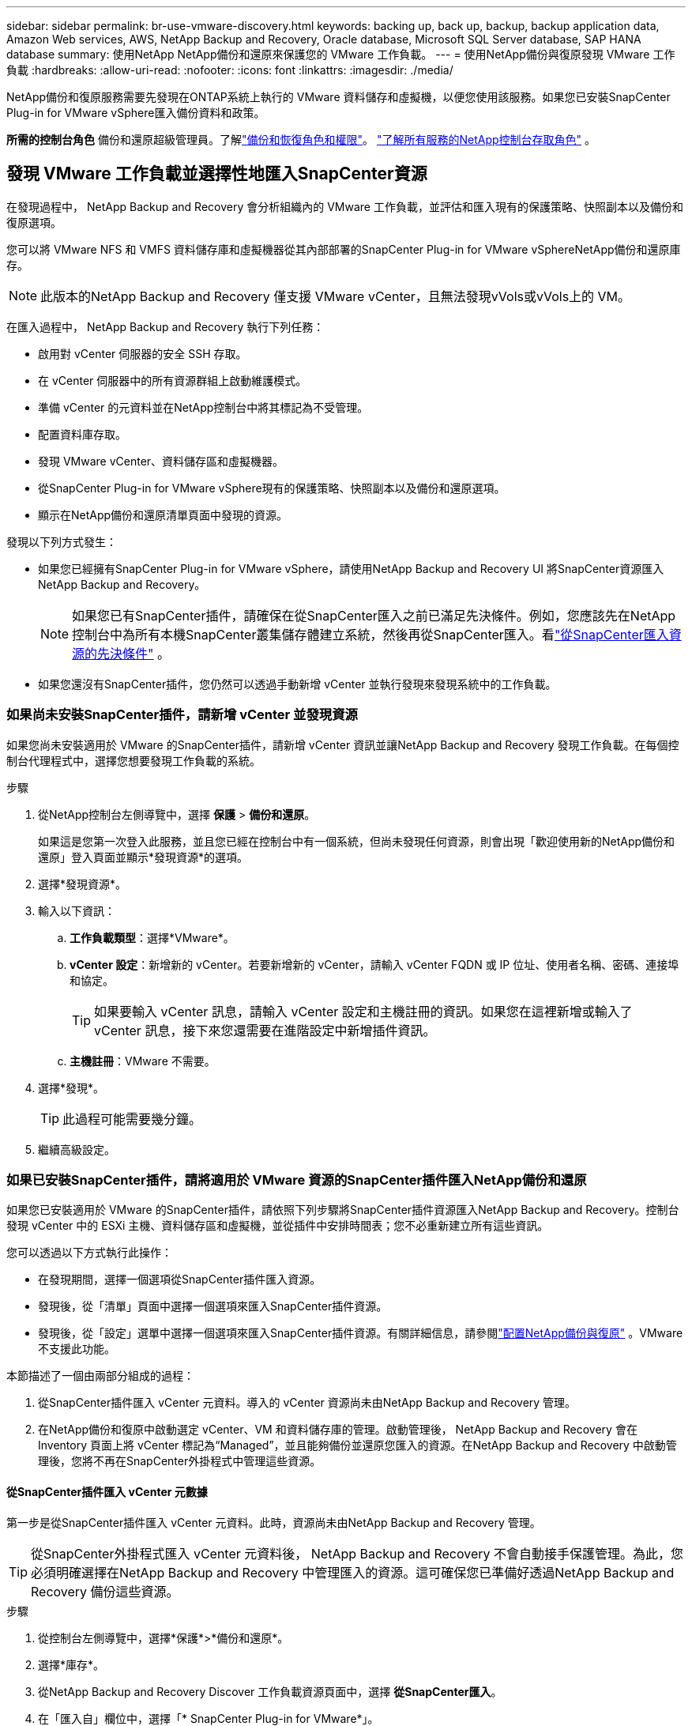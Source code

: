 ---
sidebar: sidebar 
permalink: br-use-vmware-discovery.html 
keywords: backing up, back up, backup, backup application data, Amazon Web services, AWS, NetApp Backup and Recovery, Oracle database, Microsoft SQL Server database, SAP HANA database 
summary: 使用NetApp NetApp備份和還原來保護您的 VMware 工作負載。 
---
= 使用NetApp備份與復原發現 VMware 工作負載
:hardbreaks:
:allow-uri-read: 
:nofooter: 
:icons: font
:linkattrs: 
:imagesdir: ./media/


[role="lead"]
NetApp備份和復原服務需要先發現在ONTAP系統上執行的 VMware 資料儲存和虛擬機，以便您使用該服務。如果您已安裝SnapCenter Plug-in for VMware vSphere匯入備份資料和政策。

*所需的控制台角色* 備份和還原超級管理員。了解link:reference-roles.html["備份和恢復角色和權限"]。 https://docs.netapp.com/us-en/console-setup-admin/reference-iam-predefined-roles.html["了解所有服務的NetApp控制台存取角色"^] 。



== 發現 VMware 工作負載並選擇性地匯入SnapCenter資源

在發現過程中， NetApp Backup and Recovery 會分析組織內的 VMware 工作負載，並評估和匯入現有的保護策略、快照副本以及備份和復原選項。

您可以將 VMware NFS 和 VMFS 資料儲存庫和虛擬機器從其內部部署的SnapCenter Plug-in for VMware vSphereNetApp備份和還原庫存。


NOTE: 此版本的NetApp Backup and Recovery 僅支援 VMware vCenter，且無法發現vVols或vVols上的 VM。

在匯入過程中， NetApp Backup and Recovery 執行下列任務：

* 啟用對 vCenter 伺服器的安全 SSH 存取。
* 在 vCenter 伺服器中的所有資源群組上啟動維護模式。
* 準備 vCenter 的元資料並在NetApp控制台中將其標記為不受管理。
* 配置資料庫存取。
* 發現 VMware vCenter、資料儲存區和虛擬機器。
* 從SnapCenter Plug-in for VMware vSphere現有的保護策略、快照副本以及備份和還原選項。
* 顯示在NetApp備份和還原清單頁面中發現的資源。


發現以下列方式發生：

* 如果您已經擁有SnapCenter Plug-in for VMware vSphere，請使用NetApp Backup and Recovery UI 將SnapCenter資源匯入NetApp Backup and Recovery。
+

NOTE: 如果您已有SnapCenter插件，請確保在從SnapCenter匯入之前已滿足先決條件。例如，您應該先在NetApp控制台中為所有本機SnapCenter叢集儲存體建立系統，然後再從SnapCenter匯入。看link:concept-start-prereq-snapcenter-import.html["從SnapCenter匯入資源的先決條件"] 。

* 如果您還沒有SnapCenter插件，您仍然可以透過手動新增 vCenter 並執行發現來發現系統中的工作負載。




=== 如果尚未安裝SnapCenter插件，請新增 vCenter 並發現資源

如果您尚未安裝適用於 VMware 的SnapCenter插件，請新增 vCenter 資訊並讓NetApp Backup and Recovery 發現工作負載。在每個控制台代理程式中，選擇您想要發現工作負載的系統。

.步驟
. 從NetApp控制台左側導覽中，選擇 *保護* > *備份和還原*。
+
如果這是您第一次登入此服務，並且您已經在控制台中有一個系統，但尚未發現任何資源，則會出現「歡迎使用新的NetApp備份和還原」登入頁面並顯示*發現資源*的選項。

. 選擇*發現資源*。
. 輸入以下資訊：
+
.. *工作負載類型*：選擇*VMware*。
.. *vCenter 設定*：新增新的 vCenter。若要新增新的 vCenter，請輸入 vCenter FQDN 或 IP 位址、使用者名稱、密碼、連接埠和協定。
+

TIP: 如果要輸入 vCenter 訊息，請輸入 vCenter 設定和主機註冊的資訊。如果您在這裡新增或輸入了 vCenter 訊息，接下來您還需要在進階設定中新增插件資訊。

.. *主機註冊*：VMware 不需要。


. 選擇*發現*。
+

TIP: 此過程可能需要幾分鐘。

. 繼續高級設定。




=== 如果已安裝SnapCenter插件，請將適用於 VMware 資源的SnapCenter插件匯入NetApp備份和還原

如果您已安裝適用於 VMware 的SnapCenter插件，請依照下列步驟將SnapCenter插件資源匯入NetApp Backup and Recovery。控制台發現 vCenter 中的 ESXi 主機、資料儲存區和虛擬機，並從插件中安排時間表；您不必重新建立所有這些資訊。

您可以透過以下方式執行此操作：

* 在發現期間，選擇一個選項從SnapCenter插件匯入資源。
* 發現後，從「清單」頁面中選擇一個選項來匯入SnapCenter插件資源。
* 發現後，從「設定」選單中選擇一個選項來匯入SnapCenter插件資源。有關詳細信息，請參閱link:br-start-configure.html["配置NetApp備份與復原"] 。VMware 不支援此功能。


本節描述了一個由兩部分組成的過程：

. 從SnapCenter插件匯入 vCenter 元資料。導入的 vCenter 資源尚未由NetApp Backup and Recovery 管理。
. 在NetApp備份和復原中啟動選定 vCenter、VM 和資料儲存庫的管理。啟動管理後， NetApp Backup and Recovery 會在 Inventory 頁面上將 vCenter 標記為“Managed”，並且能夠備份並還原您匯入的資源。在NetApp Backup and Recovery 中啟動管理後，您將不再在SnapCenter外掛程式中管理這些資源。




==== 從SnapCenter插件匯入 vCenter 元數據

第一步是從SnapCenter插件匯入 vCenter 元資料。此時，資源尚未由NetApp Backup and Recovery 管理。


TIP: 從SnapCenter外掛程式匯入 vCenter 元資料後， NetApp Backup and Recovery 不會自動接手保護管理。為此，您必須明確選擇在NetApp Backup and Recovery 中管理匯入的資源。這可確保您已準備好透過NetApp Backup and Recovery 備份這些資源。

.步驟
. 從控制台左側導覽中，選擇*保護*>*備份和還原*。
. 選擇*庫存*。
. 從NetApp Backup and Recovery Discover 工作負載資源頁面中，選擇 *從SnapCenter匯入*。
. 在「匯入自」欄位中，選擇「* SnapCenter Plug-in for VMware*」。
. 輸入*VMware vCenter 憑證*：
+
.. *vCenter IP/主機名稱*：輸入要匯入NetApp Backup and Recovery 的 vCenter 的 FQDN 或 IP 位址。
.. *vCenter 連接埠號碼*：輸入 vCenter 的連接埠號碼。
.. *vCenter 使用者名稱* 和 *密碼*：輸入 vCenter 的使用者名稱和密碼。
.. *連接器*：選擇 vCenter 的控制台代理程式。


. 輸入* SnapCenter插件主機憑證*：
+
.. *現有憑證*：如果選擇此選項，則可以使用已新增的現有憑證。選擇憑證名稱。
.. *新增憑證*：如果您沒有現有的SnapCenter插件主機憑證，則可以新增憑證。輸入憑證名稱、身份驗證模式、使用者名稱和密碼。


. 選擇“*導入*”來驗證您的條目並註冊SnapCenter插件。
+

NOTE: 如果SnapCenter插件已註冊，您可以更新現有的註冊詳細資訊。



.結果
庫存頁面顯示 vCenter 在NetApp備份和復原中處於未管理狀態，直到您明確選擇管理它。



==== 管理從SnapCenter插件匯入的資源

從適用於 VMware 的SnapCenter外掛程式匯入 vCenter 元資料後，管理NetApp備份和復原中的資源。在您選擇管理這些資源後， NetApp Backup and Recovery 能夠備份並還原您匯入的資源。在NetApp Backup and Recovery 中啟動管理後，您將不再在SnapCenter外掛程式中管理這些資源。

選擇管理資源後，資源、虛擬機器和政策將從 VMware 的SnapCenter插件匯入。資源組、策略和快照從外掛程式遷移並在NetApp Backup and Recovery 中進行管理。

.步驟
. 從SnapCenter外掛程式匯入 VMware 資源後，從「備份和復原」選單中選擇「*Inventory*」。
. 從「庫存」頁面中，選擇您希望從現在開始由NetApp Backup and Recovery 管理的匯入 vCenter。
. 選擇“操作”圖標image:../media/icon-action.png["操作選項"]> *查看詳情*顯示工作量詳情。
. 在清單 > 工作負載頁面中，選擇操作圖標image:../media/icon-action.png["操作選項"]> *管理* 顯示管理 vCenter 頁面。
. 選取「您想繼續遷移嗎？」複選框並選擇*遷移*。


.結果
清單頁面顯示新管理的 vCenter 資源。
